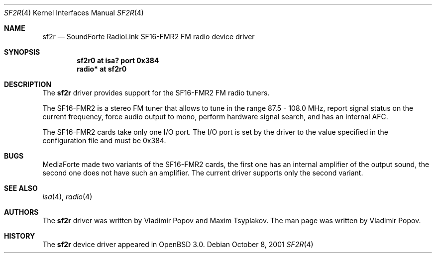 .\"	$RuOBSD: sf2r.4,v 1.3 2001/10/26 05:38:44 form Exp $
.\"	$OpenBSD: src/share/man/man4/sf2r.4,v 1.1 2001/12/05 10:58:54 mickey Exp $
.\"
.\" Copyright (c) 2001 Vladimir Popov
.\" All rights reserved.
.\"
.\" Redistribution and use in source and binary forms, with or without
.\" modification, are permitted provided that the following conditions
.\" are met:
.\" 1. Redistributions of source code must retain the above copyright
.\"    notice, this list of conditions and the following disclaimer.
.\" 2. Redistributions in binary form must reproduce the above copyright
.\"    notice, this list of conditions and the following disclaimer in the
.\"    documentation and/or other materials provided with the distribution.
.\"
.\" THIS SOFTWARE IS PROVIDED BY THE AUTHOR ``AS IS'' AND ANY EXPRESS OR
.\" IMPLIED WARRANTIES, INCLUDING, BUT NOT LIMITED TO, THE IMPLIED WARRANTIES
.\" OF MERCHANTABILITY AND FITNESS FOR A PARTICULAR PURPOSE ARE DISCLAIMED.
.\" IN NO EVENT SHALL THE AUTHOR BE LIABLE FOR ANY DIRECT, INDIRECT,
.\" INCIDENTAL, SPECIAL, EXEMPLARY, OR CONSEQUENTIAL DAMAGES (INCLUDING,
.\" BUT NOT LIMITED TO, PROCUREMENT OF SUBSTITUTE GOODS OR SERVICES; LOSS OF
.\" USE, DATA, OR PROFITS; OR BUSINESS INTERRUPTION) HOWEVER CAUSED AND ON
.\" ANY THEORY OF LIABILITY, WHETHER IN CONTRACT, STRICT LIABILITY, OR TORT
.\" (INCLUDING NEGLIGENCE OR OTHERWISE) ARISING IN ANY WAY OUT OF THE USE OF
.\" THIS SOFTWARE, EVEN IF ADVISED OF THE POSSIBILITY OF SUCH DAMAGE.
.\"
.Dd October 8, 2001
.Dt SF2R 4
.Os
.Sh NAME
.Nm sf2r
.Nd SoundForte RadioLink SF16-FMR2 FM radio device driver
.Sh SYNOPSIS
.Cd "sf2r0   at isa? port 0x384"
.Cd "radio* at sf2r0"
.Sh DESCRIPTION
The
.Nm
driver provides support for the SF16-FMR2 FM radio tuners.
.Pp
The SF16-FMR2 is a stereo FM tuner that allows to tune in the range
87.5 - 108.0 MHz, report signal status on the current frequency, force
audio output to mono, perform hardware signal search, and has an internal
AFC.
.Pp
The SF16-FMR2 cards take only one I/O port.
The I/O port is set by the driver to the value specified in the configuration
file and must be 0x384.
.Sh BUGS
MediaForte made two variants of the SF16-FMR2 cards, the first one has
an internal amplifier of the output sound, the second one does not have
such an amplifier.
The current driver supports only the second variant.
.Sh SEE ALSO
.Xr isa 4 ,
.Xr radio 4
.Sh AUTHORS
The
.Nm
driver was written by Vladimir Popov and Maxim Tsyplakov.
The man page was written by Vladimir Popov.
.Sh HISTORY
The
.Nm
device driver appeared in
.Ox 3.0 .
